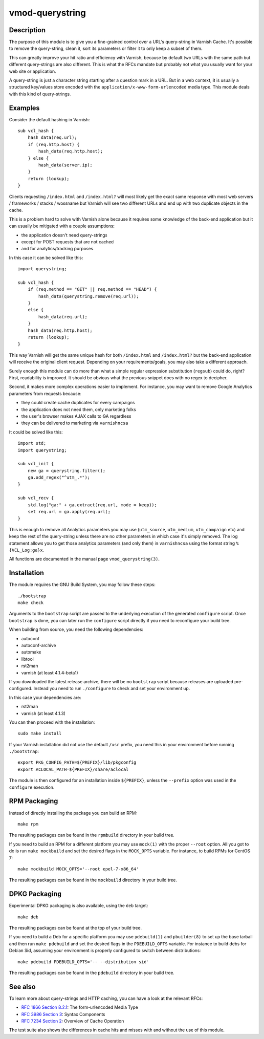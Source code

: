 ================
vmod-querystring
================

.. image:: https://travis-ci.org/Dridi/libvmod-querystring.svg
   :alt: Travis CI badge
   :target: https://travis-ci.org/Dridi/libvmod-querystring/
.. image:: https://codecov.io/gh/Dridi/libvmod-querystring/branch/master/graph/badge.svg
   :alt: Codecov badge
   :target: https://codecov.io/gh/Dridi/libvmod-querystring

Description
===========

The purpose of this module is to give you a fine-grained control over a URL's
query-string in Varnish Cache. It's possible to remove the query-string, clean
it, sort its parameters or filter it to only keep a subset of them.

This can greatly improve your hit ratio and efficiency with Varnish, because
by default two URLs with the same path but different query-strings are also
different. This is what the RFCs mandate but probably not what you usually
want for your web site or application.

A query-string is just a character string starting after a question mark in a
URL. But in a web context, it is usually a structured key/values store encoded
with the ``application/x-www-form-urlencoded`` media type. This module deals
with this kind of query-strings.

Examples
========

Consider the default hashing in Varnish::

    sub vcl_hash {
        hash_data(req.url);
        if (req.http.host) {
            hash_data(req.http.host);
        } else {
            hash_data(server.ip);
        }
        return (lookup);
    }

Clients requesting ``/index.html`` and ``/index.html?`` will most likely get
the exact same response with most web servers / frameworks / stacks / wossname
but Varnish will see two different URLs and end up with two duplicate objects
in the cache.

This is a problem hard to solve with Varnish alone because it requires some
knowledge of the back-end application but it can usually be mitigated with
a couple assumptions:

- the application doesn't need query-strings
- except for POST requests that are not cached
- and for analytics/tracking purposes

In this case it can be solved like this::

    import querystring;

    sub vcl_hash {
        if (req.method == "GET" || req.method == "HEAD") {
            hash_data(querystring.remove(req.url));
        }
        else {
            hash_data(req.url);
        }
        hash_data(req.http.host);
        return (lookup);
    }

This way Varnish will get the same unique hash for both ``/index.html`` and
``/index.html?`` but the back-end application will receive the original client
request. Depending on your requirements/goals, you may also take a different
approach.

Surely enough this module can do more than what a simple regular expression
substitution (``regsub``) could do, right? First, readability is improved. It
should be obvious what the previous snippet does with no regex to decipher.

Second, it makes more complex operations easier to implement. For instance,
you may want to remove Google Analytics parameters from requests because:

- they could create cache duplicates for every campaigns
- the application does not need them, only marketing folks
- the user's browser makes AJAX calls to GA regardless
- they can be delivered to marketing via ``varnishncsa``

It could be solved like this::

    import std;
    import querystring;

    sub vcl_init {
        new ga = querystring.filter();
        ga.add_regex("^utm_.*");
    }

    sub vcl_recv {
        std.log("ga:" + ga.extract(req.url, mode = keep));
        set req.url = ga.apply(req.url);
    }

This is enough to remove all Analytics parameters you may use (``utm_source``,
``utm_medium``, ``utm_campaign`` etc) and keep the rest of the query-string
unless there are no other parameters in which case it's simply removed. The
log statement allows you to get those analytics parameters (and only them) in
``varnishncsa`` using the format string ``%{VCL_Log:ga}x``.

All functions are documented in the manual page ``vmod_querystring(3)``.

Installation
============

The module requires the GNU Build System, you may follow these steps::

    ./bootstrap
    make check

Arguments to the ``bootstrap`` script are passed to the underlying execution
of the generated ``configure`` script. Once ``bootstrap`` is done, you can
later run the ``configure`` script directly if you need to reconfigure your
build tree.

When building from source, you need the following dependencies:

- autoconf
- autoconf-archive
- automake
- libtool
- rst2man
- varnish (at least 4.1.4-beta1)

If you downloaded the latest release archive, there will be no ``bootstrap``
script because releases are uploaded pre-configured. Instead you need to run
``./configure`` to check and set your environment up.

In this case your dependencies are:

- rst2man
- varnish (at least 4.1.3)

You can then proceed with the installation::

    sudo make install

If your Varnish installation did not use the default ``/usr`` prefix, you need
this in your environment before running ``./bootstrap``::

    export PKG_CONFIG_PATH=${PREFIX}/lib/pkgconfig
    export ACLOCAL_PATH=${PREFIX}/share/aclocal

The module is then configured for an installation inside ``${PREFIX}``, unless
the ``--prefix`` option was used in the ``configure`` execution.

RPM Packaging
=============

Instead of directly installing the package you can build an RPM::

    make rpm

The resulting packages can be found in the ``rpmbuild`` directory in your
build tree.

If you need to build an RPM for a different platform you may use ``mock(1)``
with the proper ``--root`` option. All you got to do is run ``make mockbuild``
and set the desired flags in the ``MOCK_OPTS`` variable. For instance, to
build RPMs for CentOS 7::

    make mockbuild MOCK_OPTS='--root epel-7-x86_64'

The resulting packages can be found in the ``mockbuild`` directory in your
build tree.

DPKG Packaging
==============

Experimental DPKG packaging is also available, using the ``deb`` target::

    make deb

The resulting packages can be found at the top of your build tree.

If you need to build a Deb for a specific platform you may use ``pdebuild(1)``
and ``pbuilder(8)`` to set up the base tarball and then run ``make pdebuild``
and set the desired flags in the ``PDEBUILD_OPTS`` variable. For instance to
build debs for Debian Sid, assuming your environment is properly configured
to switch between distributions::

    make pdebuild PDEBUILD_OPTS='-- --distribution sid'

The resulting packages can be found in the ``pdebuild`` directory in your
build tree.

See also
========

To learn more about query-strings and HTTP caching, you can have a look at the
relevant RFCs:

- `RFC 1866 Section 8.2.1`__: The form-urlencoded Media Type
- `RFC 3986 Section 3`__: Syntax Components
- `RFC 7234 Section 2`__: Overview of Cache Operation

__ https://tools.ietf.org/html/rfc1866#section-8.2.1
__ https://tools.ietf.org/html/rfc3986#section-3
__ https://tools.ietf.org/html/rfc7234#section-2

The test suite also shows the differences in cache hits and misses with and
without the use of this module.
